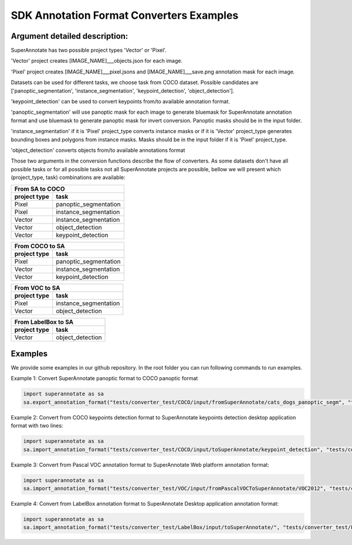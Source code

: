 .. _ref_examples:

SDK Annotation Format Converters Examples
==========================================

Argument detailed description:
_______________________________

SuperAnnotate has two possible project types 'Vector' or 'Pixel'.

'Vector' project creates [IMAGE_NAME]___objects.json for each image. 

'Pixel' project creates [IMAGE_NAME]___pixel.jsons and [IMAGE_NAME]___save.png annotation mask for each image. 


Datasets can be used for different tasks, we choose task from COCO dataset. Possible candidates are ['panoptic_segmentation', 'instance_segmentation', 'keypoint_detection', 'object_detection'].

'keypoint_detection' can be used to convert keypoints from/to available annotation format.

'panoptic_segmentation' will use panoptic mask for each image to generate bluemask for SuperAnnotate annotation format and use bluemask to generate panoptic mask for invert conversion. Panoptic masks should be in the input folder. 

'instance_segmentation' if it is 'Pixel' project_type converts instance masks or if it is 'Vector' project_type generates bounding boxes and polygons from instance masks. Masks should be in the input folder if it is 'Pixel' project_type. 

'object_detection' converts objects from/to available annotations format


Those two arguments in the conversion functions describe the flow of converters. As some datasets don't have all possible tasks or for all possible tasks not all SuperAnnotate projects are possible, bellow we will present which (project_type, task) combinations are available:

==============  ======================
         From SA to COCO
--------------------------------------
 project type           task
==============  ======================
Pixel           panoptic_segmentation
Pixel           instance_segmentation
Vector          instance_segmentation
Vector			object_detection
Vector			keypoint_detection
==============  ====================== 

==============  ======================
         From COCO to SA
--------------------------------------
 project type           task
==============  ======================
Pixel           panoptic_segmentation
Vector          instance_segmentation
Vector			keypoint_detection
==============  ====================== 

==============  ======================
         From VOC to SA
--------------------------------------
 project type           task
==============  ======================
Pixel           instance_segmentation
Vector			object_detection
==============  ====================== 

==============  ======================
       From LabelBox to SA
--------------------------------------
 project type           task
==============  ======================
Vector			object_detection
==============  ====================== 

Examples
_________

We provide some examples in our github repository. In the root folder you can run following commands to run examples.

Example 1: Convert SuperAnnotate panoptic format to COCO panoptic format

.. code-block:: python

   import superannotate as sa
   sa.export_annotation_format("tests/converter_test/COCO/input/fromSuperAnnotate/cats_dogs_panoptic_segm", "tests/converter_test/COCO/output/panoptic","COCO","panoptic_test", "Pixel","panoptic_segmentation","Web")

Example 2: Convert from COCO keypoints detection format to SuperAnnotate keypoints detection desktop application format with two lines:


.. code-block:: python

   import superannotate as sa
   sa.import_annotation_format("tests/converter_test/COCO/input/toSuperAnnotate/keypoint_detection", "tests/converter_test/COCO/output/keypoints", "COCO", "person_keypoints_test", "Vector", "keypoint_detection", "Desktop")

Example 3: Convert from Pascal VOC annotation format to SuperAnnotate Web platform annotation format:

.. code-block:: python

   import superannotate as sa
   sa.import_annotation_format("tests/converter_test/VOC/input/fromPascalVOCToSuperAnnotate/VOC2012", "tests/converter_test/VOC/output/instances", "VOC", "instances_test", "Pixel", "instance_segmentation", "Web")

Example 4: Convert from LabelBox annotation format to SuperAnnotate Desktop application annotation format:

.. code-block:: python

	import superannotate as sa
	sa.import_annotation_format("tests/converter_test/LabelBox/input/toSuperAnnotate/", "tests/converter_test/LabelBox/output/objects/", "LabelBox", "labelbox_example", "Vector", "object_detection", "Desktop")



